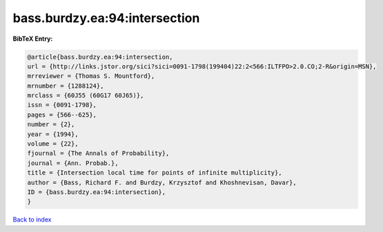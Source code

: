 bass.burdzy.ea:94:intersection
==============================

.. :cite:t:`bass.burdzy.ea:94:intersection`

.. bibliography:: ../../All.bib

**BibTeX Entry:**

.. code-block:: bibtex

   @article{bass.burdzy.ea:94:intersection,
   url = {http://links.jstor.org/sici?sici=0091-1798(199404)22:2<566:ILTFPO>2.0.CO;2-R&origin=MSN},
   mrreviewer = {Thomas S. Mountford},
   mrnumber = {1288124},
   mrclass = {60J55 (60G17 60J65)},
   issn = {0091-1798},
   pages = {566--625},
   number = {2},
   year = {1994},
   volume = {22},
   fjournal = {The Annals of Probability},
   journal = {Ann. Probab.},
   title = {Intersection local time for points of infinite multiplicity},
   author = {Bass, Richard F. and Burdzy, Krzysztof and Khoshnevisan, Davar},
   ID = {bass.burdzy.ea:94:intersection},
   }

`Back to index <../index>`_
